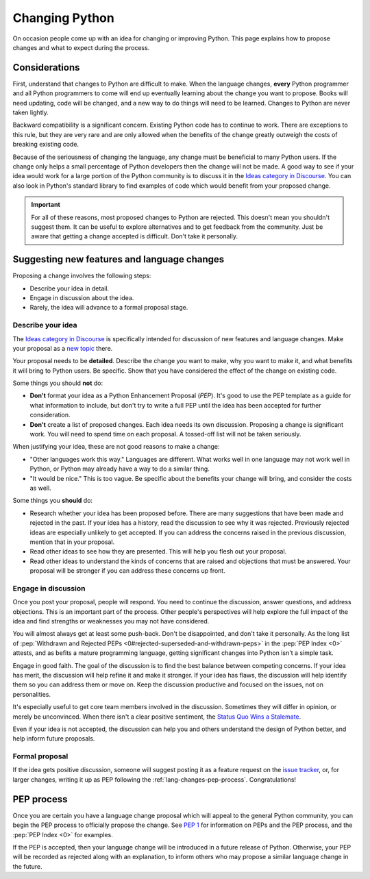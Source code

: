 .. _lang-changes:
.. _langchanges:

Changing Python
===============

On occasion people come up with an idea for changing or improving Python.
This page explains how to propose changes and what to expect during the
process.


Considerations
--------------

First, understand that changes to Python
are difficult to make. When the language changes,
**every** Python programmer and all Python programmers to
come will end up eventually learning about the change you want to propose.
Books will need updating, code will be changed, and a new way to do things will
need to be learned. Changes to Python are never taken
lightly.

Backward compatibility is a significant concern.  Existing Python code has to
continue to work.  There are exceptions to this rule, but they are very rare
and are only allowed when the benefits of the change greatly outweigh the costs
of breaking existing code.

Because of the seriousness of changing the language, any change must be
beneficial to many Python users. If the change only helps a small percentage of
Python developers then the change will not be made. A good way to see if your
idea would work for a large portion of the Python community is to discuss it in
the `Ideas category in Discourse <ideas_>`_.  You can also look in Python's standard
library to find examples of code which would benefit from your proposed change.

.. important::
   For all of these reasons, most proposed changes to Python are rejected.  This
   doesn't mean you shouldn't suggest them.  It can be useful to explore
   alternatives and to get feedback from the community.  Just be aware that
   getting a change accepted is difficult.  Don't take it personally.

.. index::
   single: PEP process

.. _suggesting-changes:

Suggesting new features and language changes
--------------------------------------------

Proposing a change involves the following steps:

- Describe your idea in detail.

- Engage in discussion about the idea.

- Rarely, the idea will advance to a formal proposal stage.


Describe your idea
^^^^^^^^^^^^^^^^^^

The `Ideas category in Discourse <ideas_>`_ is specifically intended for discussion
of new features and language changes. Make your proposal as a `new topic
<ideas_>`_ there.

Your proposal needs to be **detailed**. Describe the change you want to make,
why you want to make it, and what benefits it will bring to Python users. Be
specific. Show that you have considered the effect of the change on existing
code.

Some things you should **not** do:

- **Don't** format your idea as a Python Enhancement Proposal (*PEP*).
  It's good to use the PEP template as a
  guide for what information to include, but don't try to write a full PEP
  until the idea has been accepted for further consideration.

- **Don't** create a list of proposed changes. Each idea needs its own
  discussion.  Proposing a change is significant work. You will need to spend
  time on each proposal. A tossed-off list will not be taken seriously.

When justifying your idea, these are not good reasons to make a change:

- "Other languages work this way." Languages are different. What works well
  in one language may not work well in Python, or Python may already have a
  way to do a similar thing.

- "It would be nice." This is too vague. Be specific about the benefits
  your change will bring, and consider the costs as well.

Some things you **should** do:

- Research whether your idea has been proposed before. There are many
  suggestions that have been made and rejected in the past. If your idea has a
  history, read the discussion to see why it was rejected. Previously rejected
  ideas are especially unlikely to get accepted. If you can address the
  concerns raised in the previous discussion, mention that in your proposal.

- Read other ideas to see how they are presented. This will help you flesh out
  your proposal.

- Read other ideas to understand the kinds of concerns that are raised and
  objections that must be answered. Your proposal will be stronger if you can
  address these concerns up front.


Engage in discussion
^^^^^^^^^^^^^^^^^^^^

Once you post your proposal, people will respond. You need to continue
the discussion, answer questions, and address objections. This is an important
part of the process. Other people's perspectives will help explore the full
impact of the idea and find strengths or weaknesses you may not have
considered.

You will almost always get at least some push-back.  Don't be disappointed, and don't take it personally.
As the long list of :pep:`Withdrawn and Rejected PEPs
<0#rejected-superseded-and-withdrawn-peps>` in the :pep:`PEP Index <0>`
attests, and as befits a mature programming language, getting significant
changes into Python isn't a simple task.

Engage in good faith. The goal of the discussion is to find the best balance
between competing concerns. If your idea has merit, the discussion will help
refine it and make it stronger. If your idea has flaws, the discussion will
help identify them so you can address them or move on. Keep the discussion
productive and focused on the issues, not on personalities.

It's especially useful to get core team members involved in the discussion.
Sometimes they will differ in opinion, or merely be unconvinced.  When there
isn't a clear positive sentiment, the `Status Quo Wins a Stalemate`_.

Even if your idea is not accepted, the discussion can help you and others
understand the design of Python better, and help inform future proposals.


Formal proposal
^^^^^^^^^^^^^^^

If the idea gets positive discussion, someone will suggest posting it as a
feature request on the `issue tracker`_, or, for larger changes, writing it up
as PEP following the :ref:`lang-changes-pep-process`. Congratulations!


.. index:: PEP process

.. _lang-changes-pep-process:

PEP process
-----------

Once you are certain you have a language change proposal which will appeal to
the general Python community, you can begin the PEP
process to officially propose the change.  See :pep:`1` for
information on PEPs and the PEP process, and the :pep:`PEP Index <0>` for
examples.

If the PEP is accepted, then your language change will be introduced in a
future release of Python.  Otherwise, your PEP will be recorded as rejected
along with an explanation, to inform others who may propose a similar language
change in the future.


.. _issue tracker: https://github.com/python/cpython/issues
.. _ideas: https://discuss.python.org/c/ideas/6
.. _Status Quo Wins a Stalemate: https://www.curiousefficiency.org/posts/2011/02/status-quo-wins-stalemate/
